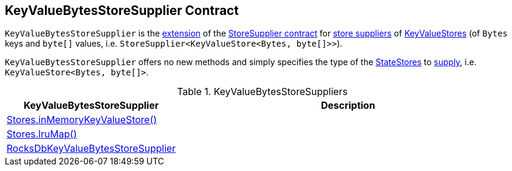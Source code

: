 == [[KeyValueBytesStoreSupplier]] KeyValueBytesStoreSupplier Contract

`KeyValueBytesStoreSupplier` is the <<contract, extension>> of the <<kafka-streams-StoreSupplier.adoc#, StoreSupplier contract>> for <<implementations, store suppliers>> of <<kafka-streams-StateStore-KeyValueStore.adoc#, KeyValueStores>> (of `Bytes` keys and `byte[]` values, i.e. `StoreSupplier<KeyValueStore<Bytes, byte[]>>`).

[[contract]]
`KeyValueBytesStoreSupplier` offers no new methods and simply specifies the type of the <<kafka-streams-StateStore.adoc#, StateStores>> to <<kafka-streams-StoreSupplier.adoc#get, supply>>, i.e. `KeyValueStore<Bytes, byte[]>`.

[[implementations]]
.KeyValueBytesStoreSuppliers
[cols="30,70",options="header",width="100%"]
|===
| KeyValueBytesStoreSupplier
| Description

| <<kafka-streams-Stores.adoc#inMemoryKeyValueStore, Stores.inMemoryKeyValueStore()>>
| [[inMemoryKeyValueStore]]

| <<kafka-streams-Stores.adoc#lruMap, Stores.lruMap()>>
| [[lruMap]]

| <<kafka-streams-internals-RocksDbKeyValueBytesStoreSupplier.adoc#, RocksDbKeyValueBytesStoreSupplier>>
| [[RocksDbKeyValueBytesStoreSupplier]]

|===
